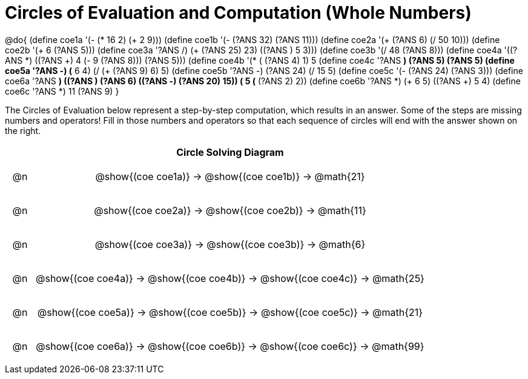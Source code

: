 = Circles of Evaluation and Computation (Whole Numbers)

++++
<style>
div.circleevalsexp { width: auto; }

/* for table cells with immediate .content children, which have immediate
 * .paragraph children: use flex to space them evenly and center vertically
*/
td > .content > .paragraph {
  display: flex;
  align-items: center;
  justify-content: space-around;
}
</style>
++++


@do{
  (define coe1a '(- (* 16 2) (+ 2 9)))
  (define coe1b '(- (?ANS 32) (?ANS 11)))
  (define coe2a '(+ (?ANS 6) (/ 50 10)))
  (define coe2b '(+ 6 (?ANS 5)))
  (define coe3a '((?ANS /) (+ (?ANS 25) 23) ((?ANS +) 5 3)))
  (define coe3b '(/ 48 (?ANS 8)))
  (define coe4a '((?ANS *) ((?ANS +) 4 (- 9 (?ANS 8))) (?ANS 5)))
  (define coe4b '(* (+ (?ANS 4) 1) 5))
  (define coe4c '((?ANS *) (?ANS 5) (?ANS 5)))
  (define coe5a '((?ANS -) (* 6 4) (/ (+ (?ANS 9) 6) 5)))
  (define coe5b '((?ANS -) (?ANS 24) (/ 15 5)))
  (define coe5c '(- (?ANS 24) (?ANS 3)))
  (define coe6a '((?ANS *) ((?ANS +) (?ANS 6) ((?ANS -) (?ANS 20) 15)) (+ 5 (* (?ANS 2) 2))))
  (define coe6b '((?ANS *) (+ 6 5) ((?ANS +) 5 4)))
  (define coe6c '((?ANS *) 11 (?ANS 9)))
}


The Circles of Evaluation below represent a step-by-step computation, which results in an answer. Some of the steps are missing numbers and operators! Fill in those numbers and operators so that each sequence of circles will end with the answer shown on the right.

[.FillVerticalSpace, cols="^.^1a,.^14a,stripes="none", options="header"]
|===
|    | Circle Solving Diagram
| @n | @show{(coe coe1a)} &rarr; @show{(coe coe1b)} &rarr; @math{21}
| @n | @show{(coe coe2a)} &rarr; @show{(coe coe2b)} &rarr; @math{11}
| @n | @show{(coe coe3a)} &rarr; @show{(coe coe3b)} &rarr; @math{6}
| @n | @show{(coe coe4a)} &rarr; @show{(coe coe4b)} &rarr; @show{(coe coe4c)} &rarr; @math{25}
| @n | @show{(coe coe5a)} &rarr; @show{(coe coe5b)} &rarr; @show{(coe coe5c)} &rarr; @math{21}
| @n | @show{(coe coe6a)} &rarr; @show{(coe coe6b)} &rarr; @show{(coe coe6c)} &rarr; @math{99}
|===


